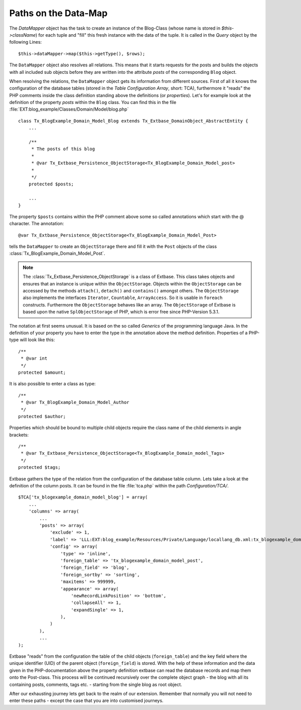 Paths on the Data-Map
=====================

The `DataMapper` object has the task to create an instance of the Blog-Class
(whose name is stored in `$this->className`) for each tuple and "fill" this fresh
instance with the data of the tuple. It is called in the `Query` object by the
following Lines::

    $this->dataMapper->map($this->getType(), $rows);

The ``DataMapper`` object also resolves all relations. This means that it starts
requests for the posts and builds the objects with all included sub objects
before they are written into the attribute *posts* of the corresponding ``Blog``
object.

When resolving the relations, the ``DataMapper`` object gets its information from
different sources. First of all it knows the configuration of the database
tables (stored in the *Table Configuration Array*, short: TCA), furthermore it
"reads" the PHP comments inside the class definition standing above the
definitions (or *properties*). Let's for example look at the definition of the
property *posts* within the ``Blog`` class. You can find this in the file
:file:`EXT:blog_example/Classes/Domain/Model/blog.php`

::

    class Tx_BlogExample_Domain_Model_Blog extends Tx_Extbase_DomainObject_AbstractEntity {
        ...

        /**
         * The posts of this blog
         *
         * @var Tx_Extbase_Persistence_ObjectStorage<Tx_BlogExample_Domain_Model_post>
         *
         */
        protected $posts;

        ...
    }


The property ``$posts`` contains within the PHP comment above some so called
annotations which start with the @ character. The annotation:

::

    @var Tx_Extbase_Persistence_ObjectStorage<Tx_BlogExample_Domain_Model_Post>


tells the ``DataMapper`` to create an ``ObjectStorage`` there and fill it with the
``Post`` objects of the class :class:`Tx_BlogExample_Domain_Model_Post`.

.. note::

    The :class:`Tx_Extbase_Persistence_ObjectStorage` is a class of Extbase. This
    class takes objects and ensures that an instance is unique within the
    ``ObjectStorage``. Objects within the ``ObjectStorage`` can be accessed by the
    methods ``attach()``, ``detach()`` and ``contains()`` amongst others. The
    ``ObjectStorage`` also implements the interfaces ``Iterator``, ``Countable``,
    ``ArrayAccess``. So it is usable in ``foreach`` constructs.
    Furthermore the ``ObjectStorage`` behaves like an array. The ``ObjectStorage``
    of Extbase is based upon the native ``SplObjectStorage`` of PHP, which is error
    free since PHP-Version 5.3.1.


The notation at first seems unusual. It is based on the so called *Generics* of
the programming language Java. In the definition of your property you have to
enter the type in the annotation above the method definition. Properties of a
PHP-type will look like this:

::

    /**
     * @var int
     */
    protected $amount;


It is also possible to enter a class as type:

::

    /**
     * @var Tx_BlogExample_Domain_Model_Author
     */
    protected $author;


Properties which should be bound to multiple child objects require the class name of the child elements in angle brackets:

::

    /**
     * @var Tx_Extbase_Persistence_ObjectStorage<Tx_BlogExample_Domain_model_Tags>
     */
    protected $tags;


Extbase gathers the type of the relation from the configuration of the database
table column. Lets take a look at the definition of the column posts. It can be
found in the file :file:`tca.php` within the path *Configuration/TCA/*.

::

    $TCA['tx_blogexample_domain_model_blog'] = array(
        ...
        'columns' => array(
            ...
            'posts' => array(
                'exclude' => 1,
                'label' => 'LLL:EXT:blog_example/Resources/Private/Language/locallang_db.xml:tx_blogexample_domain_model_blog.posts',
                'config' => array(
                    'type' => 'inline',
                    'foreign_table' => 'tx_blogexample_domain_model_post',
                    'foreign_field' => 'blog',
                    'foreign_sortby' => 'sorting',
                    'maxitems' => 999999,
                    'appearance' => array(
                        'newRecordLinkPosition' => 'bottom',
                        'collapseAll' => 1,
                        'expandSingle' => 1,
                    ),
                )
            ),
            ...
    );

Extbase "reads" from the configuration the table of the child objects
(``foreign_table``) and the key field where the unique identifier (UID) of the
parent object (``foreign_field``) is stored. With the help of these information and
the data given in the PHP-documentation above the property definition extbase
can read the database records and map them onto the Post-class. This process
will be continued recursively over the complete object graph - the blog with all
its containing posts, comments, tags etc. - starting from the single blog as
root object.

After our exhausting journey lets get back to the realm of our extension.
Remember that normally you will not need to enter these paths - except the case
that you are into customised journeys.
